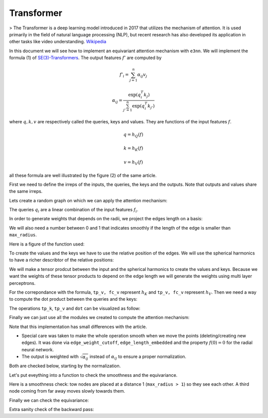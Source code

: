 .. _transformer guide:

Transformer
===========

> The Transformer is a deep learning model introduced in 2017 that utilizes the mechanism of attention. It is used primarily in the field of natural language processing (NLP), but recent research has also developed its application in other tasks like video understanding.
`Wikipedia`_

.. jupyter-execute::
    :hide-code:

    import torch
    import torch
    import math
    from torch_cluster import radius_graph
    from torch_scatter import scatter
    from e3nn import o3, nn, io
    from e3nn.math import soft_unit_step, soft_one_hot_linspace
    import matplotlib.pyplot as plt

In this document we will see how to implement an equivariant attention mechanism with ``e3nn``.
We will implement the formula (1) of `SE(3)-Transformers`_. The output features :math:`f'` are computed by

.. math::

    f'_i = \sum_{j=1}^n \alpha_{ij} v_j

    \alpha_{ij} = \frac{\exp(q_i^T k_j)}{\sum_{j'=1}^n \exp(q_i^T k_{j'})}

where :math:`q, k, v` are respectively called the queries, keys and values.
They are functions of the input features :math:`f`.

.. math::

    q = h_Q(f)

    k = h_K(f)

    v = h_V(f)

all these formula are well illustrated by the figure (2) of the same article.

.. image:: transformer.png
    :width: 650

First we need to define the irreps of the inputs, the queries, the keys and the outputs.
Note that outputs and values share the same irreps.

.. jupyter-execute::

    # Just define arbitrary irreps
    irreps_input = o3.Irreps("10x0e + 5x1o + 2x2e")
    irreps_query = o3.Irreps("11x0e + 4x1o")
    irreps_key = o3.Irreps("12x0e + 3x1o")
    irreps_output = o3.Irreps("14x0e + 6x1o")  # also irreps of the values

Lets create a random graph on which we can apply the attention mechanism:

.. jupyter-execute::

    num_nodes = 20

    pos = torch.randn(num_nodes, 3)
    f = irreps_input.randn(num_nodes, -1)

    # create graph
    max_radius = 1.3
    edge_src, edge_dst = radius_graph(pos, max_radius)
    edge_vec = pos[edge_src] - pos[edge_dst]
    edge_length = edge_vec.norm(dim=1)


The queries :math:`q_i` are a linear combination of the input features :math:`f_i`.

.. jupyter-execute::

    h_q = o3.Linear(irreps_input, irreps_query)

In order to generate weights that depends on the radii, we project the edges length on a basis:

.. jupyter-execute::

    number_of_basis = 10
    edge_length_embedded = soft_one_hot_linspace(
        edge_length,
        start=0.0,
        end=max_radius,
        number=number_of_basis,
        basis='smooth_finite',
        cutoff=True  # goes (smoothly) to zero at `start` and `end`
    )
    edge_length_embedded = edge_length_embedded.mul(number_of_basis**0.5)

We will also need a number between 0 and 1 that indicates smoothly if the length of the edge is smaller than ``max_radius``.

.. jupyter-execute::

    edge_weight_cutoff = soft_unit_step(10 * (1 - edge_length / max_radius))

Here is a figure of the function used:

.. jupyter-execute::
    :hide-code:

    x = torch.linspace(0.0, 1.5, 100)
    plt.plot(x, soft_unit_step(10 * (1 - x / max_radius)))
    plt.xlabel('edge length')
    plt.ylabel('weight cutoff')
    plt.tight_layout();

To create the values and the keys we have to use the relative position of the edges. We will use the spherical harmonics to have a richer describtor of the relative positions:

.. jupyter-execute::

    irreps_sh = o3.Irreps.spherical_harmonics(3)
    edge_sh = o3.spherical_harmonics(irreps_sh, edge_vec, True, normalization='component')

We will make a tensor prodcut between the input and the spherical harmonics to create the values and keys.
Because we want the weights of these tensor products to depend on the edge length we will generate the weights using multi layer perceptrons.

.. jupyter-execute::

    tp_k = o3.FullyConnectedTensorProduct(irreps_input, irreps_sh, irreps_key, shared_weights=False)
    fc_k = nn.FullyConnectedNet([number_of_basis, 16, tp_k.weight_numel], act=torch.nn.functional.silu)

    tp_v = o3.FullyConnectedTensorProduct(irreps_input, irreps_sh, irreps_output, shared_weights=False)
    fc_v = nn.FullyConnectedNet([number_of_basis, 16, tp_v.weight_numel], act=torch.nn.functional.silu)


For the correpondance with the formula, ``tp_v, fc_v`` represent :math:`h_K` and ``tp_v, fc_v`` represent :math:`h_V`.
Then we need a way to compute the dot product between the queries and the keys:

.. jupyter-execute::

    dot = o3.FullyConnectedTensorProduct(irreps_query, irreps_key, "0e")

The operations ``tp_k``, ``tp_v`` and ``dot`` can be visualized as follow:

.. jupyter-execute::
    :hide-code:

    _, [ax1, ax2, ax3] = plt.subplots(1, 3, figsize=(9, 2.5))
    plt.sca(ax1)
    tp_k.visualize()
    plt.sca(ax2)
    tp_v.visualize()
    plt.sca(ax3)
    dot.visualize()
    plt.tight_layout()


Finally we can just use all the modules we created to compute the attention mechanism:

.. jupyter-execute::

    # compute the queries (per node), keys (per edge) and values (per edge)
    q = h_q(f)
    k = tp_k(f[edge_src], edge_sh, fc_k(edge_length_embedded))
    v = tp_v(f[edge_src], edge_sh, fc_v(edge_length_embedded))

    # compute the softmax (per edge)
    exp = edge_weight_cutoff[:, None] * dot(q[edge_dst], k).exp()  # compute the numerator
    z = scatter(exp, edge_dst, dim=0, dim_size=len(f))  # compute the denominator (per nodes)
    z[z == 0] = 1  # to avoid 0/0 when all the neighbors are exactly at the cutoff
    alpha = exp / z[edge_dst]

    # compute the outputs (per node)
    f_out = scatter(alpha.relu().sqrt() * v, edge_dst, dim=0, dim_size=len(f))

Note that this implementation has small differences with the article.

- Special care was taken to make the whole operation smooth when we move the points (deleting/creating new edges). It was done via ``edge_weight_cutoff``, ``edge_length_embedded`` and the property :math:`f(0)=0` for the radial neural network.
- The output is weighted with :math:`\sqrt{\alpha_{ij}}` instead of :math:`\alpha_{ij}` to ensure a proper normalization.

Both are checked below, starting by the normalization.

.. jupyter-execute::

    f_out.mean().item(), f_out.std().item()

Let's put eveything into a function to check the smoothness and the equivariance.

.. jupyter-execute::

    def transformer(f, pos):
        edge_src, edge_dst = radius_graph(pos, max_radius)
        edge_vec = pos[edge_src] - pos[edge_dst]
        edge_length = edge_vec.norm(dim=1)

        edge_length_embedded = soft_one_hot_linspace(
            edge_length,
            start=0.0,
            end=max_radius,
            number=number_of_basis,
            basis='smooth_finite',
            cutoff=True
        )
        edge_length_embedded = edge_length_embedded.mul(number_of_basis**0.5)
        edge_weight_cutoff = soft_unit_step(10 * (1 - edge_length / max_radius))

        edge_sh = o3.spherical_harmonics(irreps_sh, edge_vec, True, normalization='component')

        q = h_q(f)
        k = tp_k(f[edge_src], edge_sh, fc_k(edge_length_embedded))
        v = tp_v(f[edge_src], edge_sh, fc_v(edge_length_embedded))

        exp = edge_weight_cutoff[:, None] * dot(q[edge_dst], k).exp()
        z = scatter(exp, edge_dst, dim=0, dim_size=len(f))
        z[z == 0] = 1
        alpha = exp / z[edge_dst]

        return scatter(alpha.relu().sqrt() * v, edge_dst, dim=0, dim_size=len(f))

Here is a smoothness check: tow nodes are placed at a distance 1 (``max_radius > 1``) so they see each other.
A third node coming from far away moves slowly towards them.

.. jupyter-execute::
    :hide-output:

    f = irreps_input.randn(3, -1)

    xs = torch.linspace(-1.3, -1.0, 200)
    outputs = []

    for x in xs:
        pos = torch.tensor([
            [0.0, 0.5, 0.0],       # this node always sees...
            [0.0, -0.5, 0.0],      # ...this node
            [x.item(), 0.0, 0.0],  # this node moves slowly
        ])

        with torch.no_grad():
            outputs.append(transformer(f, pos))

    outputs = torch.stack(outputs)
    plt.plot(xs, outputs[:, 0, [0, 1, 14, 15, 16]], 'k')  # plots 2 scalars and 1 vector
    plt.plot(xs, outputs[:, 1, [0, 1, 14, 15, 16]], 'g')
    plt.plot(xs, outputs[:, 2, [0, 1, 14, 15, 16]], 'r')

.. jupyter-execute::
    :hide-code:

    plt.plot(xs, outputs[:, 0, [0, 1, 14, 15, 16]], 'k')
    plt.plot(xs, outputs[:, 1, [0, 1, 14, 15, 16]], 'g')
    plt.plot(xs, outputs[:, 2, [0, 1, 14, 15, 16]], 'r')
    plt.xlabel('3rd node position')
    plt.ylabel('output features')
    plt.plot([], [], 'k', label='1st node')
    plt.plot([], [], 'g', label='2nd node')
    plt.plot([], [], 'r', label='3rd node')
    plt.legend()
    plt.tight_layout();


Finally we can check the equivariance:

.. jupyter-execute::

    f = irreps_input.randn(10, -1)
    pos = torch.randn(10, 3)

    rot = o3.rand_matrix()
    D_in = irreps_input.D_from_matrix(rot)
    D_out = irreps_output.D_from_matrix(rot)

    f_before = transformer(f @ D_in.T, pos @ rot.T)
    f_after = transformer(f, pos) @ D_out.T

    torch.allclose(f_before, f_after, atol=1e-3, rtol=1e-3)

Extra sanity check of the backward pass:

.. jupyter-execute::

    for x in [0.0, 1e-6,  max_radius / 2, max_radius - 1e-6, max_radius, max_radius + 1e-6, 2 * max_radius]:
        f = irreps_input.randn(2, -1, requires_grad=True)
        pos = torch.tensor([
            [0.0, 0.0, 0.0],
            [x, 0.0, 0.0],
        ], requires_grad=True)
        transformer(f, pos).sum().backward()

        assert f.grad is None or torch.isfinite(f.grad).all()
        assert torch.isfinite(pos.grad).all()

.. _SE(3)-Transformers: https://proceedings.neurips.cc/paper/2020/file/15231a7ce4ba789d13b722cc5c955834-Paper.pdf
.. _Wikipedia: https://en.wikipedia.org/wiki/Transformer_(machine_learning_model)
